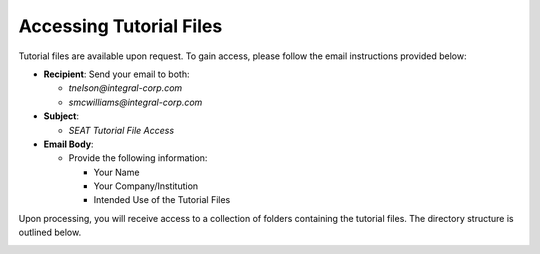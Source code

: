 .. _tutorial-files-access:

Accessing Tutorial Files
==========================

Tutorial files are available upon request. To gain access, please follow the email instructions provided below:

- **Recipient**: Send your email to both:

  - `tnelson@integral-corp.com` 
  - `smcwilliams@integral-corp.com`

- **Subject**: 

  - `SEAT Tutorial File Access`

- **Email Body**:

  - Provide the following information:

    - Your Name
    - Your Company/Institution
    - Intended Use of the Tutorial Files

Upon processing, you will receive access to a collection of folders containing the tutorial files. The directory structure is outlined below.

.. _DEMO_files:

..  code-block:: none
    :caption: DEMO Directory Structure

      DEMO
      ├───pacwave
      │   ├───mec_not_present
      │   ├───mec_present
      │   ├───paracousti_files
      │   ├───paracousti_files_with_metrics
      │   ├───power_files
      │   │   ├───16x6
      │   │   └───4x4
      │   ├───probabilities
      │   ├───receptor
      │   ├───area_of_interest
      │   └───species
      │
      ├───tanana_river
      │    ├───mec_not_present
      │    ├───mec_present
      │    ├───Output
      │    └───receptor
      │
      └───style_files
           └───layer_style   
